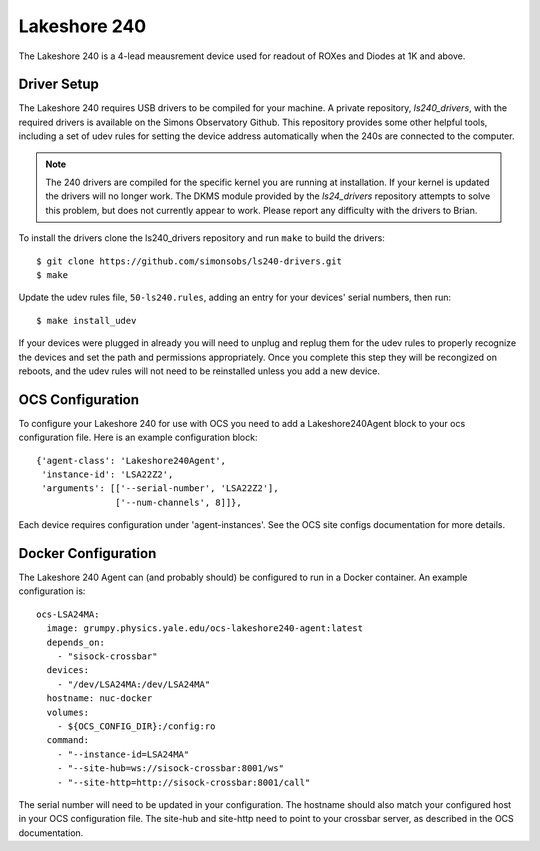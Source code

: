 .. highlight:: rst

.. _lakeshore240:

=============
Lakeshore 240
=============

The Lakeshore 240 is a 4-lead meausrement device used for readout of ROXes and
Diodes at 1K and above.

Driver Setup
------------
The Lakeshore 240 requires USB drivers to be compiled for your machine. A
private repository, `ls240_drivers`, with the required drivers is available on
the Simons Observatory Github. This repository provides some other helpful
tools, including a set of udev rules for setting the device address
automatically when the 240s are connected to the computer.

.. note::
    The 240 drivers are compiled for the specific kernel you are running at
    installation. If your kernel is updated the drivers will no longer work.
    The DKMS module provided by the `ls24_drivers` repository attempts to solve
    this problem, but does not currently appear to work. Please report any
    difficulty with the drivers to Brian.

To install the drivers clone the ls240_drivers repository and run ``make`` to
build the drivers::

    $ git clone https://github.com/simonsobs/ls240-drivers.git
    $ make

Update the udev rules file, ``50-ls240.rules``, adding an entry for your
devices' serial numbers, then run::

    $ make install_udev

If your devices were plugged in already you will need to unplug and replug them
for the udev rules to properly recognize the devices and set the path and
permissions appropriately. Once you complete this step they will be recongized
on reboots, and the udev rules will not need to be reinstalled unless you add a
new device.

OCS Configuration
-----------------

To configure your Lakeshore 240 for use with OCS you need to add a
Lakeshore240Agent block to your ocs configuration file. Here is an example
configuration block::

  {'agent-class': 'Lakeshore240Agent',
   'instance-id': 'LSA22Z2',
   'arguments': [['--serial-number', 'LSA22Z2'],
                 ['--num-channels', 8]]},

Each device requires configuration under 'agent-instances'. See the OCS site
configs documentation for more details.

Docker Configuration
--------------------

The Lakeshore 240 Agent can (and probably should) be configured to run in a
Docker container. An example configuration is::

  ocs-LSA24MA:
    image: grumpy.physics.yale.edu/ocs-lakeshore240-agent:latest
    depends_on:
      - "sisock-crossbar"
    devices:
      - "/dev/LSA24MA:/dev/LSA24MA"
    hostname: nuc-docker
    volumes:
      - ${OCS_CONFIG_DIR}:/config:ro
    command:
      - "--instance-id=LSA24MA"
      - "--site-hub=ws://sisock-crossbar:8001/ws"
      - "--site-http=http://sisock-crossbar:8001/call"

The serial number will need to be updated in your configuration. The hostname
should also match your configured host in your OCS configuration file. The
site-hub and site-http need to point to your crossbar server, as described in
the OCS documentation.
